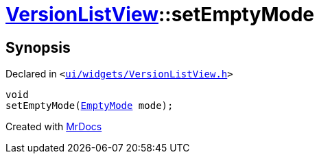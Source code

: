[#VersionListView-setEmptyMode]
= xref:VersionListView.adoc[VersionListView]::setEmptyMode
:relfileprefix: ../
:mrdocs:


== Synopsis

Declared in `&lt;https://github.com/PrismLauncher/PrismLauncher/blob/develop/launcher/ui/widgets/VersionListView.h#L30[ui&sol;widgets&sol;VersionListView&period;h]&gt;`

[source,cpp,subs="verbatim,replacements,macros,-callouts"]
----
void
setEmptyMode(xref:VersionListView/EmptyMode.adoc[EmptyMode] mode);
----



[.small]#Created with https://www.mrdocs.com[MrDocs]#
